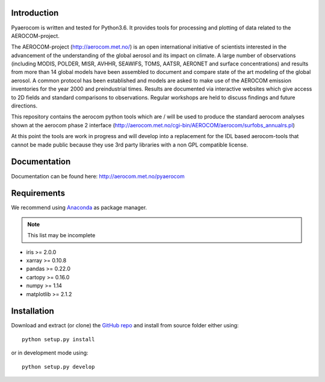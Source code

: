 Introduction
============

Pyaerocom is written and tested for Python3.6. It provides tools for processing and plotting of data related to the AEROCOM-project.

The AEROCOM-project (http://aerocom.met.no/) is an open international initiative of scientists interested in the advancement of the understanding of the global aerosol and its impact on climate. A large number of observations (including MODIS, POLDER, MISR, AVHHR, SEAWIFS, TOMS, AATSR, AERONET and surface concentrations) and results from more than 14 global models have been assembled to document and compare state of the art modeling of the global aerosol. A common protocol has been established and models are asked to make use of the AEROCOM emission inventories for the year 2000 and preindustrial times. Results are documented via interactive websites which give access to 2D fields and standard comparisons to observations. Regular workshops are held to discuss findings and future directions.

This repository contains the aerocom python tools which are / will be used to produce the standard aerocom analyses shown at the aerocom phase 2 interface (http://aerocom.met.no/cgi-bin/AEROCOM/aerocom/surfobs_annualrs.pl)

At this point the tools are work in progress and will develop into a replacement for the IDL based aerocom-tools that cannot be made public because they use 3rd party libraries with a non GPL compatible license.

Documentation
=============
Documentation can be found here: http://aerocom.met.no/pyaerocom

Requirements
============

We recommend using `Anaconda <https://www.continuum.io/downloads>`_ as package manager.

.. note:: This list may be incomplete

- iris >= 2.0.0
- xarray >= 0.10.8
- pandas >= 0.22.0
- cartopy >= 0.16.0
- numpy >= 1.14
- matplotlib >= 2.1.2

Installation
============

Download and extract (or clone) the `GitHub repo <https://github.com/metno/pyaerocom>`__ and install from source folder either using::

	python setup.py install
	
or in development mode using::

	python setup.py develop

